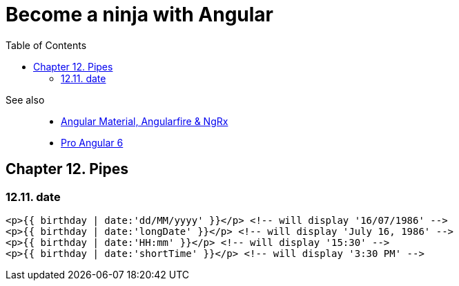 = Become a ninja with Angular
:icons: font
:source-highlighter: pygments
:pygments-style: xcode
:toc: right
:toclevels: 4

See also::
- link:../../21-03/ng_fb_code/nb_fb.html[Angular Material, Angularfire & NgRx]
- link:../../18-10/angular6_code/angular6.html[Pro Angular 6]

== Chapter 12. Pipes

=== 12.11. date

```html
<p>{{ birthday | date:'dd/MM/yyyy' }}</p> <!-- will display '16/07/1986' -->
<p>{{ birthday | date:'longDate' }}</p> <!-- will display 'July 16, 1986' -->
<p>{{ birthday | date:'HH:mm' }}</p> <!-- will display '15:30' -->
<p>{{ birthday | date:'shortTime' }}</p> <!-- will display '3:30 PM' -->
```
